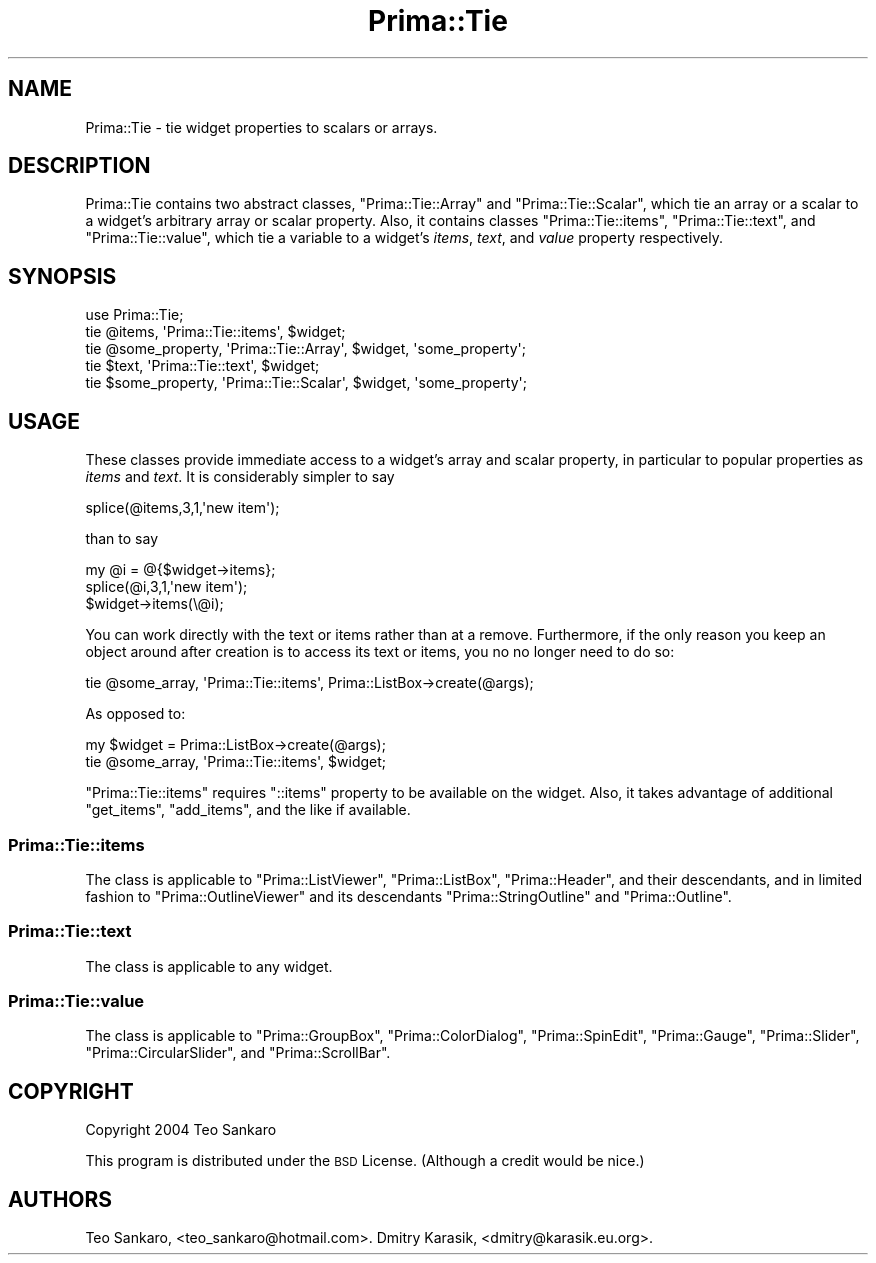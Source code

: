 .\" Automatically generated by Pod::Man 2.28 (Pod::Simple 3.29)
.\"
.\" Standard preamble:
.\" ========================================================================
.de Sp \" Vertical space (when we can't use .PP)
.if t .sp .5v
.if n .sp
..
.de Vb \" Begin verbatim text
.ft CW
.nf
.ne \\$1
..
.de Ve \" End verbatim text
.ft R
.fi
..
.\" Set up some character translations and predefined strings.  \*(-- will
.\" give an unbreakable dash, \*(PI will give pi, \*(L" will give a left
.\" double quote, and \*(R" will give a right double quote.  \*(C+ will
.\" give a nicer C++.  Capital omega is used to do unbreakable dashes and
.\" therefore won't be available.  \*(C` and \*(C' expand to `' in nroff,
.\" nothing in troff, for use with C<>.
.tr \(*W-
.ds C+ C\v'-.1v'\h'-1p'\s-2+\h'-1p'+\s0\v'.1v'\h'-1p'
.ie n \{\
.    ds -- \(*W-
.    ds PI pi
.    if (\n(.H=4u)&(1m=24u) .ds -- \(*W\h'-12u'\(*W\h'-12u'-\" diablo 10 pitch
.    if (\n(.H=4u)&(1m=20u) .ds -- \(*W\h'-12u'\(*W\h'-8u'-\"  diablo 12 pitch
.    ds L" ""
.    ds R" ""
.    ds C` ""
.    ds C' ""
'br\}
.el\{\
.    ds -- \|\(em\|
.    ds PI \(*p
.    ds L" ``
.    ds R" ''
.    ds C`
.    ds C'
'br\}
.\"
.\" Escape single quotes in literal strings from groff's Unicode transform.
.ie \n(.g .ds Aq \(aq
.el       .ds Aq '
.\"
.\" If the F register is turned on, we'll generate index entries on stderr for
.\" titles (.TH), headers (.SH), subsections (.SS), items (.Ip), and index
.\" entries marked with X<> in POD.  Of course, you'll have to process the
.\" output yourself in some meaningful fashion.
.\"
.\" Avoid warning from groff about undefined register 'F'.
.de IX
..
.nr rF 0
.if \n(.g .if rF .nr rF 1
.if (\n(rF:(\n(.g==0)) \{
.    if \nF \{
.        de IX
.        tm Index:\\$1\t\\n%\t"\\$2"
..
.        if !\nF==2 \{
.            nr % 0
.            nr F 2
.        \}
.    \}
.\}
.rr rF
.\"
.\" Accent mark definitions (@(#)ms.acc 1.5 88/02/08 SMI; from UCB 4.2).
.\" Fear.  Run.  Save yourself.  No user-serviceable parts.
.    \" fudge factors for nroff and troff
.if n \{\
.    ds #H 0
.    ds #V .8m
.    ds #F .3m
.    ds #[ \f1
.    ds #] \fP
.\}
.if t \{\
.    ds #H ((1u-(\\\\n(.fu%2u))*.13m)
.    ds #V .6m
.    ds #F 0
.    ds #[ \&
.    ds #] \&
.\}
.    \" simple accents for nroff and troff
.if n \{\
.    ds ' \&
.    ds ` \&
.    ds ^ \&
.    ds , \&
.    ds ~ ~
.    ds /
.\}
.if t \{\
.    ds ' \\k:\h'-(\\n(.wu*8/10-\*(#H)'\'\h"|\\n:u"
.    ds ` \\k:\h'-(\\n(.wu*8/10-\*(#H)'\`\h'|\\n:u'
.    ds ^ \\k:\h'-(\\n(.wu*10/11-\*(#H)'^\h'|\\n:u'
.    ds , \\k:\h'-(\\n(.wu*8/10)',\h'|\\n:u'
.    ds ~ \\k:\h'-(\\n(.wu-\*(#H-.1m)'~\h'|\\n:u'
.    ds / \\k:\h'-(\\n(.wu*8/10-\*(#H)'\z\(sl\h'|\\n:u'
.\}
.    \" troff and (daisy-wheel) nroff accents
.ds : \\k:\h'-(\\n(.wu*8/10-\*(#H+.1m+\*(#F)'\v'-\*(#V'\z.\h'.2m+\*(#F'.\h'|\\n:u'\v'\*(#V'
.ds 8 \h'\*(#H'\(*b\h'-\*(#H'
.ds o \\k:\h'-(\\n(.wu+\w'\(de'u-\*(#H)/2u'\v'-.3n'\*(#[\z\(de\v'.3n'\h'|\\n:u'\*(#]
.ds d- \h'\*(#H'\(pd\h'-\w'~'u'\v'-.25m'\f2\(hy\fP\v'.25m'\h'-\*(#H'
.ds D- D\\k:\h'-\w'D'u'\v'-.11m'\z\(hy\v'.11m'\h'|\\n:u'
.ds th \*(#[\v'.3m'\s+1I\s-1\v'-.3m'\h'-(\w'I'u*2/3)'\s-1o\s+1\*(#]
.ds Th \*(#[\s+2I\s-2\h'-\w'I'u*3/5'\v'-.3m'o\v'.3m'\*(#]
.ds ae a\h'-(\w'a'u*4/10)'e
.ds Ae A\h'-(\w'A'u*4/10)'E
.    \" corrections for vroff
.if v .ds ~ \\k:\h'-(\\n(.wu*9/10-\*(#H)'\s-2\u~\d\s+2\h'|\\n:u'
.if v .ds ^ \\k:\h'-(\\n(.wu*10/11-\*(#H)'\v'-.4m'^\v'.4m'\h'|\\n:u'
.    \" for low resolution devices (crt and lpr)
.if \n(.H>23 .if \n(.V>19 \
\{\
.    ds : e
.    ds 8 ss
.    ds o a
.    ds d- d\h'-1'\(ga
.    ds D- D\h'-1'\(hy
.    ds th \o'bp'
.    ds Th \o'LP'
.    ds ae ae
.    ds Ae AE
.\}
.rm #[ #] #H #V #F C
.\" ========================================================================
.\"
.IX Title "Prima::Tie 3"
.TH Prima::Tie 3 "2012-12-03" "perl v5.18.4" "User Contributed Perl Documentation"
.\" For nroff, turn off justification.  Always turn off hyphenation; it makes
.\" way too many mistakes in technical documents.
.if n .ad l
.nh
.SH "NAME"
Prima::Tie \- tie widget properties to scalars or arrays.
.SH "DESCRIPTION"
.IX Header "DESCRIPTION"
Prima::Tie contains two abstract classes, \f(CW\*(C`Prima::Tie::Array\*(C'\fR and
\&\f(CW\*(C`Prima::Tie::Scalar\*(C'\fR, which tie an array or a scalar to a widget's arbitrary
array or scalar property.  Also, it contains classes \f(CW\*(C`Prima::Tie::items\*(C'\fR,
\&\f(CW\*(C`Prima::Tie::text\*(C'\fR, and \f(CW\*(C`Prima::Tie::value\*(C'\fR, which tie a variable to a widget's \fIitems\fR, \fItext\fR,
and \fIvalue\fR property respectively.
.SH "SYNOPSIS"
.IX Header "SYNOPSIS"
.Vb 1
\&        use Prima::Tie;
\&
\&        tie @items, \*(AqPrima::Tie::items\*(Aq, $widget;
\&
\&        tie @some_property, \*(AqPrima::Tie::Array\*(Aq, $widget, \*(Aqsome_property\*(Aq;
\&
\&        tie $text, \*(AqPrima::Tie::text\*(Aq, $widget;
\&
\&        tie $some_property, \*(AqPrima::Tie::Scalar\*(Aq, $widget, \*(Aqsome_property\*(Aq;
.Ve
.SH "USAGE"
.IX Header "USAGE"
These classes provide immediate access to a widget's array and scalar property,
in particular to popular properties as \fIitems\fR and \fItext\fR. It is considerably simpler to say
.PP
.Vb 1
\&        splice(@items,3,1,\*(Aqnew item\*(Aq);
.Ve
.PP
than to say
.PP
.Vb 3
\&        my @i = @{$widget\->items};
\&        splice(@i,3,1,\*(Aqnew item\*(Aq);
\&        $widget\->items(\e@i);
.Ve
.PP
You can work directly with the text or items rather than at a remove.  Furthermore, if the
only reason you keep an object around after creation is to access its text or items, you no
no longer need to do so:
.PP
.Vb 1
\&        tie @some_array, \*(AqPrima::Tie::items\*(Aq, Prima::ListBox\->create(@args);
.Ve
.PP
As opposed to:
.PP
.Vb 2
\&        my $widget = Prima::ListBox\->create(@args);
\&        tie @some_array, \*(AqPrima::Tie::items\*(Aq, $widget;
.Ve
.PP
\&\f(CW\*(C`Prima::Tie::items\*(C'\fR requires \f(CW\*(C`::items\*(C'\fR property to be available on the widget.
Also, it takes advantage of additional \f(CW\*(C`get_items\*(C'\fR, \f(CW\*(C`add_items\*(C'\fR, and the like
if available.
.SS "Prima::Tie::items"
.IX Subsection "Prima::Tie::items"
The class is applicable to \f(CW\*(C`Prima::ListViewer\*(C'\fR, \f(CW\*(C`Prima::ListBox\*(C'\fR,
\&\f(CW\*(C`Prima::Header\*(C'\fR, and their descendants, and in limited fashion to
\&\f(CW\*(C`Prima::OutlineViewer\*(C'\fR and its descendants \f(CW\*(C`Prima::StringOutline\*(C'\fR and
\&\f(CW\*(C`Prima::Outline\*(C'\fR.
.SS "Prima::Tie::text"
.IX Subsection "Prima::Tie::text"
The class is applicable to any widget.
.SS "Prima::Tie::value"
.IX Subsection "Prima::Tie::value"
The class is applicable to \f(CW\*(C`Prima::GroupBox\*(C'\fR, \f(CW\*(C`Prima::ColorDialog\*(C'\fR,
\&\f(CW\*(C`Prima::SpinEdit\*(C'\fR, \f(CW\*(C`Prima::Gauge\*(C'\fR, \f(CW\*(C`Prima::Slider\*(C'\fR, \f(CW\*(C`Prima::CircularSlider\*(C'\fR,
and \f(CW\*(C`Prima::ScrollBar\*(C'\fR.
.SH "COPYRIGHT"
.IX Header "COPYRIGHT"
Copyright 2004 Teo Sankaro
.PP
This program is distributed under the \s-1BSD\s0 License.
(Although a credit would be nice.)
.SH "AUTHORS"
.IX Header "AUTHORS"
Teo Sankaro, <teo_sankaro@hotmail.com>.
Dmitry Karasik, <dmitry@karasik.eu.org>.
